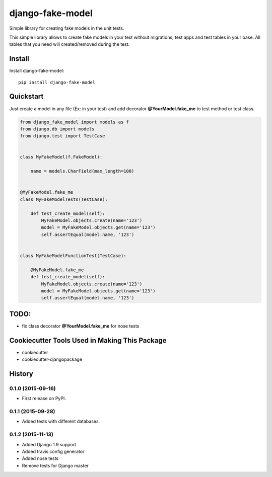 =============================
django-fake-model
=============================

.. image:: https://badge.fury.io/py/django-fake-model.png
    :target: https://badge.fury.io/py/django-fake-model

.. image:: https://travis-ci.org/erm0l0v/django-fake-model.png?branch=master
    :target: https://travis-ci.org/erm0l0v/django-fake-model

.. image:: https://landscape.io/github/erm0l0v/django-fake-model/master/landscape.svg?style=flat
   :target: https://landscape.io/github/erm0l0v/django-fake-model/master
   :alt: Code Health

.. image:: https://api.codacy.com/project/badge/235f71efbf3144178975bb3eb86964c8
    :target: https://www.codacy.com/app/erm0l0v/django-fake-model

.. image:: https://requires.io/github/erm0l0v/django-fake-model/requirements.svg?branch=master
     :target: https://requires.io/github/erm0l0v/django-fake-model/requirements/?branch=master
     :alt: Requirements Status

Simple library for creating fake models in the unit tests.

This simple library allows to create fake models in your test without migrations, test apps and test tables in your base. All tables that you need will created/removed during the test.

Install
-------

Install django-fake-model::

    pip install django-fake-model

Quickstart
----------

Just create a model in any file (Ex: in your test) and add decorator **@YourModel.fake_me** to test method or test class.

.. code:: python

    from django_fake_model import models as f
    from django.db import models
    from django.test import TestCase


    class MyFakeModel(f.FakeModel):

        name = models.CharField(max_length=100)


    @MyFakeModel.fake_me
    class MyFakeModelTests(TestCase):

        def test_create_model(self):
            MyFakeModel.objects.create(name='123')
            model = MyFakeModel.objects.get(name='123')
            self.assertEqual(model.name, '123')


    class MyFakeModelFunctionTest(TestCase):

        @MyFakeModel.fake_me
        def test_create_model(self):
            MyFakeModel.objects.create(name='123')
            model = MyFakeModel.objects.get(name='123')
            self.assertEqual(model.name, '123')

TODO:
-----

* fix class decorator **@YourModel.fake_me** for nose tests

Cookiecutter Tools Used in Making This Package
----------------------------------------------

*  cookiecutter
*  cookiecutter-djangopackage




History
-------

0.1.0 (2015-09-16)
++++++++++++++++++

* First release on PyPI.


0.1.1 (2015-09-28)
++++++++++++++++++

* Added tests with different databases.


0.1.2 (2015-11-13)
++++++++++++++++++

* Added Django 1.9 support
* Added travis config generator
* Added nose tests
* Remove tests for Django master

